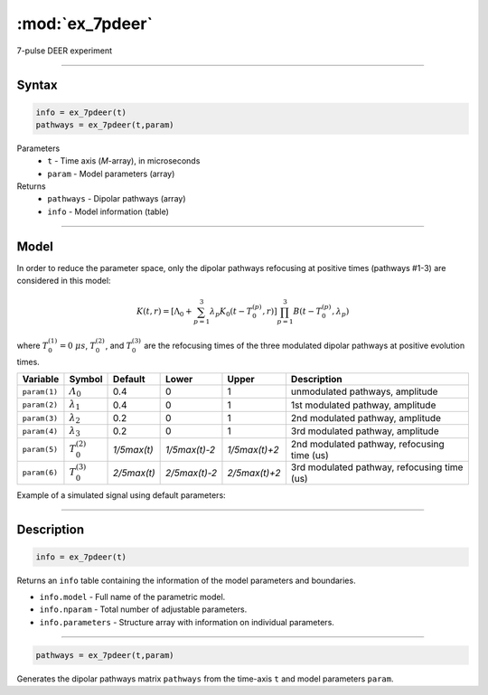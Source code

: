 .. highlight:: matlab
.. _ex_7pdeer:


***********************
:mod:`ex_7pdeer`
***********************

7-pulse DEER experiment 

-----------------------------


Syntax
=========================================

.. code-block:: matlab

        info = ex_7pdeer(t)
        pathways = ex_7pdeer(t,param)

Parameters
    *   ``t`` - Time axis (*M*-array), in microseconds
    *   ``param`` - Model parameters (array)
Returns
    *   ``pathways`` - Dipolar pathways (array)
    *   ``info`` - Model information (table)


-----------------------------

Model
=========================================

.. image:: ../images/model_scheme_ex_7pdeer.png
   :width: 650px

In order to reduce the parameter space, only the dipolar pathways refocusing at positive times (pathways #1-3) are considered in this model:

.. math::

    K(t,r) =
    [\Lambda_0 + \sum^3_{p=1} \lambda_p K_0(t-T_0^{(p)},r)]
    \prod^3_{p=1} B(t - T_0^{(p)},\lambda_p)

where :math:`T_0^{(1)}=0\;\mu s`, :math:`T_0^{(2)}`, and :math:`T_0^{(3)}` are the refocusing times of the three modulated dipolar pathways at positive evolution times.


============== ======================== ================= ==================== ==================== =============================================
 Variable        Symbol                   Default          Lower                Upper                Description
============== ======================== ================= ==================== ==================== =============================================
``param(1)``   :math:`\varLambda_0`     0.4                0                    1                     unmodulated pathways, amplitude
``param(2)``   :math:`\lambda_1`        0.4                0                    1                     1st modulated pathway, amplitude
``param(3)``   :math:`\lambda_2`        0.2                0                    1                     2nd modulated pathway, amplitude
``param(4)``   :math:`\lambda_3`        0.2                0                    1                     3rd modulated pathway, amplitude
``param(5)``   :math:`T_0^{(2)}`        `1/5\max(t)`       `1/5\max(t)-2`       `1/5\max(t)+2`        2nd modulated pathway, refocusing time (us)
``param(6)``   :math:`T_0^{(3)}`        `2/5\max(t)`       `2/5\max(t)-2`       `2/5\max(t)+2`        3rd modulated pathway, refocusing time (us)
============== ======================== ================= ==================== ==================== =============================================


Example of a simulated signal using default parameters:

.. image:: ../images/model_ex_7pdeer.png
   :width: 550px

-----------------------------


Description
=========================================

.. code-block:: matlab

        info = ex_7pdeer(t)

Returns an ``info`` table containing the information of the model parameters and boundaries.

* ``info.model`` -  Full name of the parametric model.
* ``info.nparam`` -  Total number of adjustable parameters.
* ``info.parameters`` - Structure array with information on individual parameters.

-----------------------------

.. code-block:: matlab

        pathways = ex_7pdeer(t,param)

Generates the dipolar pathways matrix ``pathways`` from the time-axis ``t`` and model parameters ``param``. 



